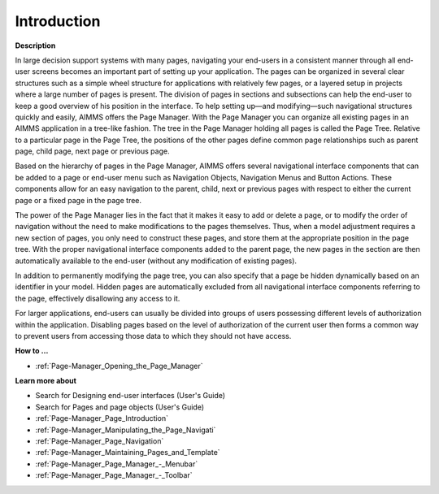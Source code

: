 

.. _Page-Manager_Page_Manager_Introduction:


Introduction
============

**Description** 

In large decision support systems with many pages, navigating your end-users in a consistent manner through all end-user screens becomes an important part of setting up your application. The pages can be organized in several clear structures such as a simple wheel structure for applications with relatively few pages, or a layered setup in projects where a large number of pages is present. The division of pages in sections and subsections can help the end-user to keep a good overview of his position in the interface. To help setting up—and modifying—such navigational structures quickly and easily, AIMMS offers the Page Manager. With the Page Manager you can organize all existing pages in an AIMMS application in a tree-like fashion. The tree in the Page Manager holding all pages is called the Page Tree. Relative to a particular page in the Page Tree, the positions of the other pages define common page relationships such as parent page, child page, next page or previous page. 



Based on the hierarchy of pages in the Page Manager, AIMMS offers several navigational interface components that can be added to a page or end-user menu such as Navigation Objects, Navigation Menus and Button Actions. These components allow for an easy navigation to the parent, child, next or previous pages with respect to either the current page or a fixed page in the page tree.



The power of the Page Manager lies in the fact that it makes it easy to add or delete a page, or to modify the order of navigation without the need to make modifications to the pages themselves. Thus, when a model adjustment requires a new section of pages, you only need to construct these pages, and store them at the appropriate position in the page tree. With the proper navigational interface components added to the parent page, the new pages in the section are then automatically available to the end-user (without any modification of existing pages).



In addition to permanently modifying the page tree, you can also specify that a page be hidden dynamically based on an identifier in your model. Hidden pages are automatically excluded from all navigational interface components referring to the page, effectively disallowing any access to it. 



For larger applications, end-users can usually be divided into groups of users possessing different levels of authorization within the application. Disabling pages based on the level of authorization of the current user then forms a common way to prevent users from accessing those data to which they should not have access.



**How to …** 

*	:ref:`Page-Manager_Opening_the_Page_Manager`  




**Learn more about** 

*	 Search for Designing end-user interfaces (User's Guide)
*	 Search for Pages and page objects (User's Guide)
*	:ref:`Page-Manager_Page_Introduction`  
*	:ref:`Page-Manager_Manipulating_the_Page_Navigati`  
*	:ref:`Page-Manager_Page_Navigation`  
*	:ref:`Page-Manager_Maintaining_Pages_and_Template`  
*	:ref:`Page-Manager_Page_Manager_-_Menubar`  
*	:ref:`Page-Manager_Page_Manager_-_Toolbar`  
